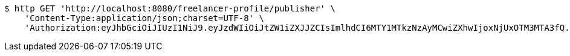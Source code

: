 [source,bash]
----
$ http GET 'http://localhost:8080/freelancer-profile/publisher' \
    'Content-Type:application/json;charset=UTF-8' \
    'Authorization:eyJhbGciOiJIUzI1NiJ9.eyJzdWIiOiJtZW1iZXJJZCIsImlhdCI6MTY1MTkzNzAyMCwiZXhwIjoxNjUxOTM3MTA3fQ.iLmcif9dA63wy5D3PR5D1xa-rDTWClDQqoG6TaTJ2Xc'
----